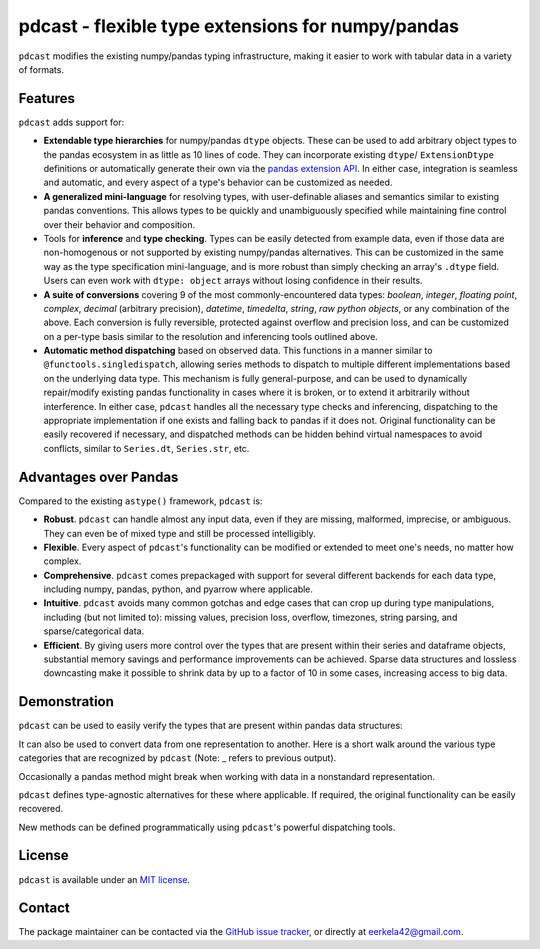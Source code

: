.. NOTE: whenever a change is made to this file, make sure to update the
.. start and end lines of index.rst to allow doctests to run.

pdcast - flexible type extensions for numpy/pandas
==================================================
``pdcast`` modifies the existing numpy/pandas typing infrastructure, making it
easier to work with tabular data in a variety of formats.

Features
--------
``pdcast`` adds support for:

*  **Extendable type hierarchies** for numpy/pandas ``dtype`` objects.  These
   can be used to add arbitrary object types to the pandas ecosystem in as
   little as 10 lines of code.  They can incorporate existing ``dtype``\ /
   \ ``ExtensionDtype`` definitions or automatically generate their own via the
   `pandas extension API <https://pandas.pydata.org/pandas-docs/stable/development/extending.html>`_.   
   In either case, integration is seamless and automatic, and every aspect of a
   type's behavior can be customized as needed.
*  **A generalized mini-language** for resolving types, with user-definable
   aliases and semantics similar to existing pandas conventions.  This allows
   types to be quickly and unambiguously specified while maintaining fine
   control over their behavior and composition.
*  Tools for **inference** and **type checking**.  Types can be easily
   detected from example data, even if those data are non-homogenous or not
   supported by existing numpy/pandas alternatives.  This can be customized in
   the same way as the type specification mini-language, and is more robust
   than simply checking an array's ``.dtype`` field.  Users can even work with
   ``dtype: object`` arrays without losing confidence in their results.
*  **A suite of conversions** covering 9 of the most commonly-encountered data
   types: *boolean*, *integer*, *floating point*, *complex*, *decimal*
   (arbitrary precision), *datetime*, *timedelta*, *string*, *raw python
   objects*, or any combination of the above.  Each conversion is fully
   reversible, protected against overflow and precision loss, and can be
   customized on a per-type basis similar to the resolution and inferencing
   tools outlined above.
*  **Automatic method dispatching** based on observed data.  This functions in
   a manner similar to ``@functools.singledispatch``, allowing series methods
   to dispatch to multiple different implementations based on the underlying
   data type.  This mechanism is fully general-purpose, and can be used to
   dynamically repair/modify existing pandas functionality in cases where it is
   broken, or to extend it arbitrarily without interference.  In either case,
   ``pdcast`` handles all the necessary type checks and inferencing,
   dispatching to the appropriate implementation if one exists and falling back
   to pandas if it does not.  Original functionality can be easily recovered if
   necessary, and dispatched methods can be hidden behind virtual namespaces to
   avoid conflicts, similar to ``Series.dt``, ``Series.str``, etc.

Advantages over Pandas
----------------------
Compared to the existing ``astype()`` framework, ``pdcast`` is:

*  **Robust**. ``pdcast`` can handle almost any input data, even if they are
   missing, malformed, imprecise, or ambiguous.  They can even be of mixed type
   and still be processed intelligibly.
*  **Flexible**.  Every aspect of ``pdcast``'s functionality can be modified or
   extended to meet one's needs, no matter how complex.
*  **Comprehensive**.  ``pdcast`` comes prepackaged with support for several
   different backends for each data type, including numpy, pandas, python, and
   pyarrow where applicable.
*  **Intuitive**.  ``pdcast`` avoids many common gotchas and edge cases that
   can crop up during type manipulations, including (but not limited to):
   missing values, precision loss, overflow, timezones, string parsing, and
   sparse/categorical data.
*  **Efficient**.  By giving users more control over the types that are present
   within their series and dataframe objects, substantial memory savings and
   performance improvements can be achieved.  Sparse data structures and
   lossless downcasting make it possible to shrink data by up to a factor of
   10 in some cases, increasing access to big data.

.. TODO: uncomment this once the package is pushed to PyPI

   Installation
   ------------
   Wheels are built using `cibuildwheel <https://cibuildwheel.readthedocs.io/en/stable/>`_
   and are available for most platforms via the Python Package Index (PyPI).

   .. TODO: add hyperlink to PyPI page when it goes live

   .. code:: console

      (.venv) $ pip install pdcast

   If a wheel is not available for your system, ``pdcast`` also provides an sdist
   to allow pip to build from source, although doing so requires an additional
   ``cython`` dependency.

   If you want to run the test suite, install the package using the optional
   ``pdcast[dev]`` dependencies.

   .. note::
      
      Tests are still incomplete at this stage and are constantly being updated.

Demonstration
-------------
``pdcast`` can be used to easily verify the types that are present within
pandas data structures:

.. doctest:: typecheck

   >>> import pandas as pd
   >>> import pdcast; pdcast.attach()

   >>> df = pd.DataFrame({"a": [1, 2], "b": [1., 2.], "c": ["a", "b"]})
   >>> df.typecheck({"a": "int", "b": "float", "c": "string"})
   True
   >>> df["a"].typecheck("int")
   True

It can also be used to convert data from one representation to another.  Here
is a short walk around the various type categories that are recognized by
``pdcast`` (Note: _ refers to previous output).

.. doctest:: conversion

   >>> import numpy as np
   >>> import pdcast; pdcast.attach()

   >>> class CustomObj:
   ...     def __init__(self, x): self.x = x
   ...     def __str__(self): return f"CustomObj({self.x})"
   ...     def __repr__(self): return str(self)

   >>> pdcast.to_boolean([1+0j, "False", None])  # non-homogenous
   0     True
   1    False
   2     <NA>
   dtype: boolean
   >>> _.cast(np.dtype(np.int8))
   0       1
   1       0
   2    <NA>
   dtype: Int8
   >>> _.cast("double")
   0    1.0
   1    0.0
   2    NaN
   dtype: float64
   >>> _.cast(np.complex128, downcast=True)
   0    1.0+0.0j
   1    0.0+0.0j
   2   N000a000N
   dtype: complex64
   >>> _.cast("sparse[decimal, 1]")
   0      1
   1      0
   2    NaN
   dtype: Sparse[object, Decimal('1')]
   >>> _.cast("datetime", unit="Y", since="j2000")
   0   2001-01-01 12:00:00
   1   2000-01-01 12:00:00
   2                   NaT
   dtype: datetime64[ns]
   >>> _.cast("timedelta[python]", since="Jan 1st, 2000 at 12:00 PM")
   0    366 days, 0:00:00
   1              0:00:00
   2                  NaT
   dtype: timedelta[python]
   >>> _.cast(CustomObj)
   0    CustomObj(366 days, 0:00:00)
   1              CustomObj(0:00:00)
   2                            <NA>
   dtype: object
   >>> _.cast("categorical[str[pyarrow]]")
   0    CustomObj(366 days, 0:00:00)
   1              CustomObj(0:00:00)
   2                            <NA>
   dtype: category
   Categories (2, string): [CustomObj(0:00:00), CustomObj(366 days, 0:00:00)]
   >>> _.cast("bool", true="*", false="CustomObj(0:00:00)")  # our original data
   0     True
   1    False
   2     <NA>
   dtype: boolean

Occasionally a pandas method might break when working with data in a
nonstandard representation.

.. NOTE: BREAK HERE IN INDEX.RST

.. doctest:: dispatch

   >>> import pandas as pd
   >>> pd.Series([1.1, -2.5, 3.7], dtype="O").round()
   Traceback (most recent call last):
      ...
   TypeError: loop of ufunc does not support argument 0 of type float which has no callable rint method

``pdcast`` defines type-agnostic alternatives for these where applicable.  If
required, the original functionality can be easily recovered.

.. doctest:: dispatch

   >>> import pdcast; pdcast.attach()
   >>> pd.Series([1.1, -2.5, 3.7], dtype="O").round()
   0    1.0
   1   -2.0
   2    4.0
   dtype: float[python]
   >>> pd.Series([1.1, -2.5, 3.7], dtype="O").round.original()
   Traceback (most recent call last):
      ...
   TypeError: loop of ufunc does not support argument 0 of type float which has no callable rint method

New methods can be defined programmatically using ``pdcast``'s powerful
dispatching tools.

.. doctest:: dispatch

   >>> @pdcast.dispatch(namespace="foo", types="int, float")
   ... def bar(series: pdcast.SeriesWrapper) -> pdcast.SeriesWrapper:
   ...     print("Hello, World!")
   ...     return series
   >>> pd.Series([1, 2, 3]).foo.bar()
   Hello, World!
   0    1
   1    2
   2    3
   dtype: int64
   >>> pd.Series([True, False, True]).foo.bar()
   Traceback (most recent call last):
      ...
   AttributeError: type object 'Series' has no attribute 'foo'


.. uncomment this when documentation goes live

   Documentation
   -------------
   Detailed documentation is hosted on readthedocs.

   .. TODO: add hyperlink once documentation goes live

License
-------
``pdcast`` is available under an
`MIT license <https://github.com/eerkela/pdcast/blob/main/LICENSE>`_.

Contact
-------
The package maintainer can be contacted via the
`GitHub issue tracker <https://github.com/eerkela/pdcast/issues>`_, or directly
at eerkela42@gmail.com.
